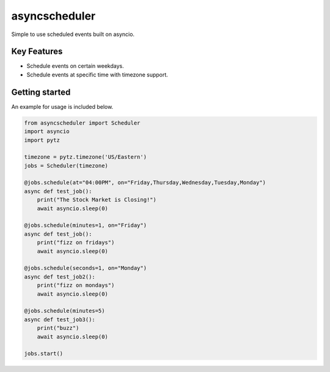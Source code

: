 ==================================
asyncscheduler
==================================
Simple to use scheduled events built on asyncio.

Key Features
============
- Schedule events on certain weekdays.
- Schedule events at specific time with timezone support.


Getting started
===============
An example for usage is included below.

.. code-block:: python

  from asyncscheduler import Scheduler
  import asyncio
  import pytz

  timezone = pytz.timezone('US/Eastern')
  jobs = Scheduler(timezone)

  @jobs.schedule(at="04:00PM", on="Friday,Thursday,Wednesday,Tuesday,Monday")
  async def test_job():
      print("The Stock Market is Closing!")
      await asyncio.sleep(0)

  @jobs.schedule(minutes=1, on="Friday")
  async def test_job():
      print("fizz on fridays")
      await asyncio.sleep(0)

  @jobs.schedule(seconds=1, on="Monday")
  async def test_job2():
      print("fizz on mondays")
      await asyncio.sleep(0)

  @jobs.schedule(minutes=5)
  async def test_job3():
      print("buzz")
      await asyncio.sleep(0)

  jobs.start()

